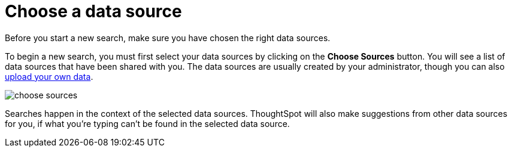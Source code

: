 = Choose a data source
:last_updated: tbd

Before you start a new search, make sure you have chosen the right data sources.

To begin a new search, you must first select your data sources by clicking on the *Choose Sources* button.
You will see a list of data sources that have been shared with you.
The data sources are usually created by your administrator, though you can also xref:generate-flat-file.adoc[upload your own data].

image::choose_sources.png[]

Searches happen in the context of the selected data sources.
ThoughtSpot will also make suggestions from other data sources for you, if what you're typing can't be found in the selected data source.

